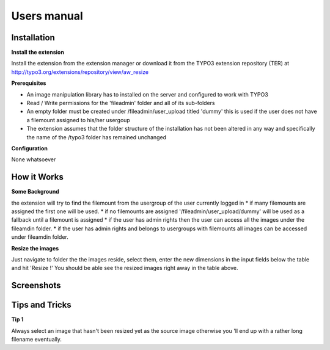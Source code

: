 ﻿============
Users manual
============

Installation
============

**Install the extension**

Install the extension from the extension manager or download it from the TYPO3 extension repository (TER) at http://typo3.org/extensions/repository/view/aw_resize

**Prerequisites**

* An image manipulation library has to installed on the server and configured to work with TYPO3
* Read / Write permissions for the 'fileadmin' folder and all of its sub-folders
* An empty folder must be created under /fileadmin/user_upload titled 'dummy' this is used if the user does not have a filemount assigned to his/her usergoup
* The extension assumes that the folder structure of the installation has not been altered in any way and specifically the name of the /typo3 folder has remained unchanged

**Configuration**

None whatsoever

How it Works
=============

**Some Background**

the extension will try to find the filemount from the usergroup of the user currently logged in
* if many filemounts are assigned the first one will be used.
* if no filemounts are assigned '/fileadmin/user_upload/dummy' will be used as a fallback until a filemount is assigned
* if the user has admin rights then the user can access all the images under the fileamdin folder.
* if the user has admin rights and belongs to usergroups with filemounts all images can be accessed under fileamdin folder.

**Resize the images**

Just navigate to folder the the images reside, select them, enter the new dimensions in the input fields below the table
and hit 'Resize !'
You should be able see the resized images right away in the table above.

Screenshots
==============

.. figure:: Images/UserManual/Screenshot_1.png
    :width: 710
    :alt: Screenshot 1


.. figure:: Images/UserManual/Screenshot_2.png
    :width: 710
    :alt: Screenshot 2


.. figure:: Images/UserManual/Screenshot_3.png
    :width: 710
    :alt: Screenshot 3

Tips and Tricks
===============
**Tip 1**

Always select an image that hasn't been resized yet as the source image otherwise you 'll end up with a rather
long filename eventually.